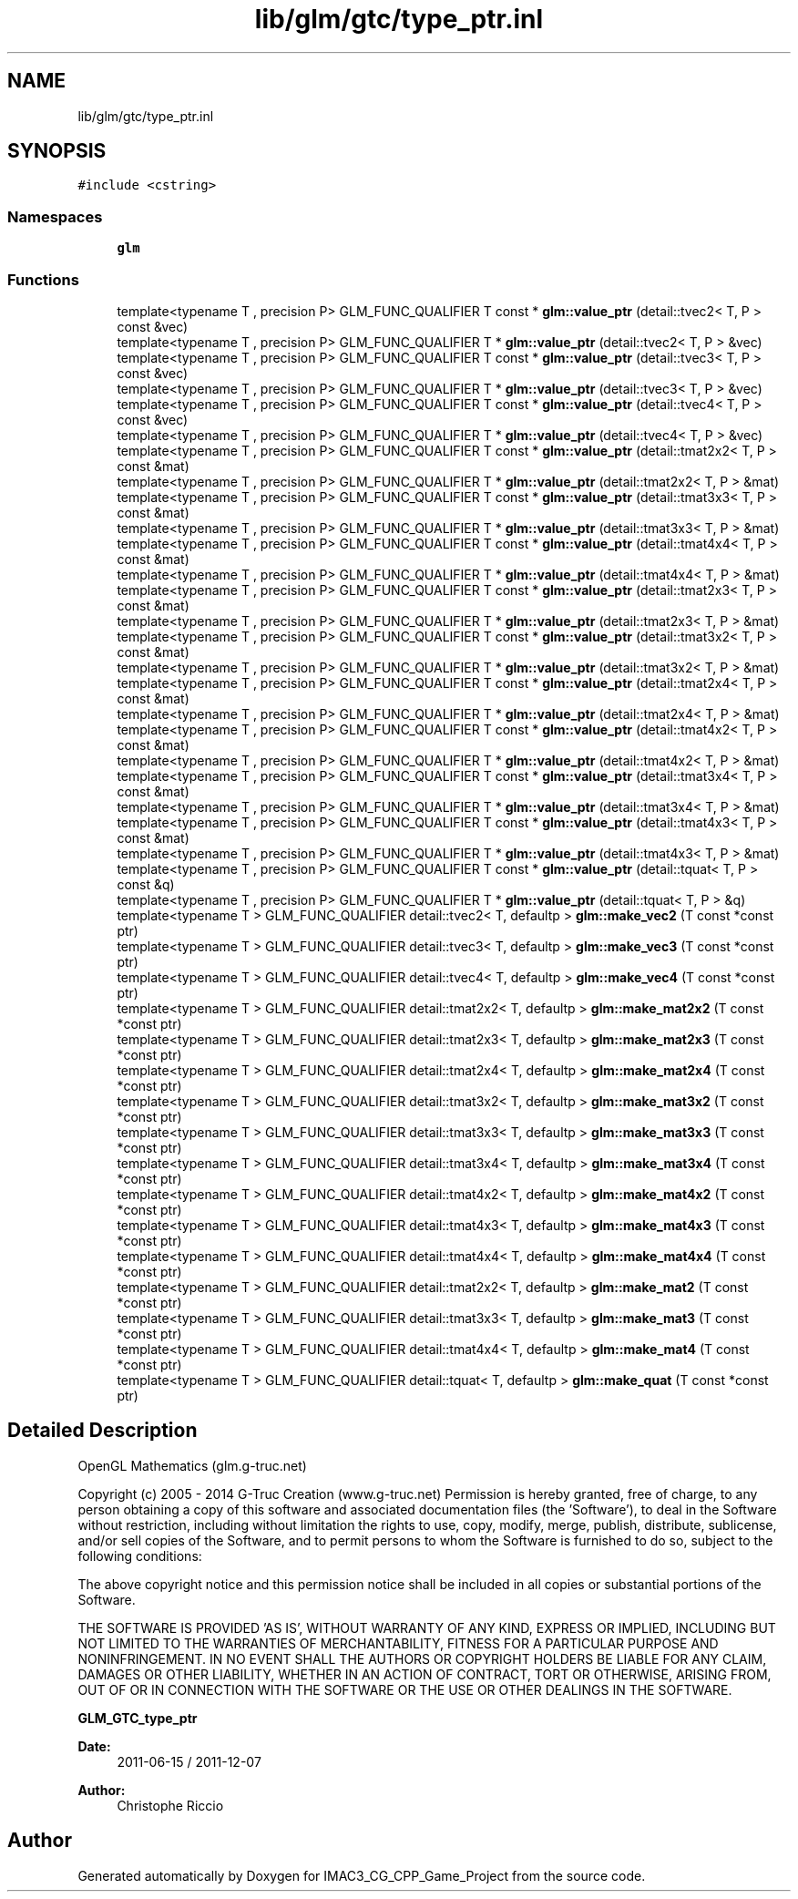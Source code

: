 .TH "lib/glm/gtc/type_ptr.inl" 3 "Fri Dec 14 2018" "IMAC3_CG_CPP_Game_Project" \" -*- nroff -*-
.ad l
.nh
.SH NAME
lib/glm/gtc/type_ptr.inl
.SH SYNOPSIS
.br
.PP
\fC#include <cstring>\fP
.br

.SS "Namespaces"

.in +1c
.ti -1c
.RI " \fBglm\fP"
.br
.in -1c
.SS "Functions"

.in +1c
.ti -1c
.RI "template<typename T , precision P> GLM_FUNC_QUALIFIER T const  * \fBglm::value_ptr\fP (detail::tvec2< T, P > const &vec)"
.br
.ti -1c
.RI "template<typename T , precision P> GLM_FUNC_QUALIFIER T * \fBglm::value_ptr\fP (detail::tvec2< T, P > &vec)"
.br
.ti -1c
.RI "template<typename T , precision P> GLM_FUNC_QUALIFIER T const  * \fBglm::value_ptr\fP (detail::tvec3< T, P > const &vec)"
.br
.ti -1c
.RI "template<typename T , precision P> GLM_FUNC_QUALIFIER T * \fBglm::value_ptr\fP (detail::tvec3< T, P > &vec)"
.br
.ti -1c
.RI "template<typename T , precision P> GLM_FUNC_QUALIFIER T const  * \fBglm::value_ptr\fP (detail::tvec4< T, P > const &vec)"
.br
.ti -1c
.RI "template<typename T , precision P> GLM_FUNC_QUALIFIER T * \fBglm::value_ptr\fP (detail::tvec4< T, P > &vec)"
.br
.ti -1c
.RI "template<typename T , precision P> GLM_FUNC_QUALIFIER T const  * \fBglm::value_ptr\fP (detail::tmat2x2< T, P > const &mat)"
.br
.ti -1c
.RI "template<typename T , precision P> GLM_FUNC_QUALIFIER T * \fBglm::value_ptr\fP (detail::tmat2x2< T, P > &mat)"
.br
.ti -1c
.RI "template<typename T , precision P> GLM_FUNC_QUALIFIER T const  * \fBglm::value_ptr\fP (detail::tmat3x3< T, P > const &mat)"
.br
.ti -1c
.RI "template<typename T , precision P> GLM_FUNC_QUALIFIER T * \fBglm::value_ptr\fP (detail::tmat3x3< T, P > &mat)"
.br
.ti -1c
.RI "template<typename T , precision P> GLM_FUNC_QUALIFIER T const  * \fBglm::value_ptr\fP (detail::tmat4x4< T, P > const &mat)"
.br
.ti -1c
.RI "template<typename T , precision P> GLM_FUNC_QUALIFIER T * \fBglm::value_ptr\fP (detail::tmat4x4< T, P > &mat)"
.br
.ti -1c
.RI "template<typename T , precision P> GLM_FUNC_QUALIFIER T const  * \fBglm::value_ptr\fP (detail::tmat2x3< T, P > const &mat)"
.br
.ti -1c
.RI "template<typename T , precision P> GLM_FUNC_QUALIFIER T * \fBglm::value_ptr\fP (detail::tmat2x3< T, P > &mat)"
.br
.ti -1c
.RI "template<typename T , precision P> GLM_FUNC_QUALIFIER T const  * \fBglm::value_ptr\fP (detail::tmat3x2< T, P > const &mat)"
.br
.ti -1c
.RI "template<typename T , precision P> GLM_FUNC_QUALIFIER T * \fBglm::value_ptr\fP (detail::tmat3x2< T, P > &mat)"
.br
.ti -1c
.RI "template<typename T , precision P> GLM_FUNC_QUALIFIER T const  * \fBglm::value_ptr\fP (detail::tmat2x4< T, P > const &mat)"
.br
.ti -1c
.RI "template<typename T , precision P> GLM_FUNC_QUALIFIER T * \fBglm::value_ptr\fP (detail::tmat2x4< T, P > &mat)"
.br
.ti -1c
.RI "template<typename T , precision P> GLM_FUNC_QUALIFIER T const  * \fBglm::value_ptr\fP (detail::tmat4x2< T, P > const &mat)"
.br
.ti -1c
.RI "template<typename T , precision P> GLM_FUNC_QUALIFIER T * \fBglm::value_ptr\fP (detail::tmat4x2< T, P > &mat)"
.br
.ti -1c
.RI "template<typename T , precision P> GLM_FUNC_QUALIFIER T const  * \fBglm::value_ptr\fP (detail::tmat3x4< T, P > const &mat)"
.br
.ti -1c
.RI "template<typename T , precision P> GLM_FUNC_QUALIFIER T * \fBglm::value_ptr\fP (detail::tmat3x4< T, P > &mat)"
.br
.ti -1c
.RI "template<typename T , precision P> GLM_FUNC_QUALIFIER T const  * \fBglm::value_ptr\fP (detail::tmat4x3< T, P > const &mat)"
.br
.ti -1c
.RI "template<typename T , precision P> GLM_FUNC_QUALIFIER T * \fBglm::value_ptr\fP (detail::tmat4x3< T, P > &mat)"
.br
.ti -1c
.RI "template<typename T , precision P> GLM_FUNC_QUALIFIER T const  * \fBglm::value_ptr\fP (detail::tquat< T, P > const &q)"
.br
.ti -1c
.RI "template<typename T , precision P> GLM_FUNC_QUALIFIER T * \fBglm::value_ptr\fP (detail::tquat< T, P > &q)"
.br
.ti -1c
.RI "template<typename T > GLM_FUNC_QUALIFIER detail::tvec2< T, defaultp > \fBglm::make_vec2\fP (T const *const ptr)"
.br
.ti -1c
.RI "template<typename T > GLM_FUNC_QUALIFIER detail::tvec3< T, defaultp > \fBglm::make_vec3\fP (T const *const ptr)"
.br
.ti -1c
.RI "template<typename T > GLM_FUNC_QUALIFIER detail::tvec4< T, defaultp > \fBglm::make_vec4\fP (T const *const ptr)"
.br
.ti -1c
.RI "template<typename T > GLM_FUNC_QUALIFIER detail::tmat2x2< T, defaultp > \fBglm::make_mat2x2\fP (T const *const ptr)"
.br
.ti -1c
.RI "template<typename T > GLM_FUNC_QUALIFIER detail::tmat2x3< T, defaultp > \fBglm::make_mat2x3\fP (T const *const ptr)"
.br
.ti -1c
.RI "template<typename T > GLM_FUNC_QUALIFIER detail::tmat2x4< T, defaultp > \fBglm::make_mat2x4\fP (T const *const ptr)"
.br
.ti -1c
.RI "template<typename T > GLM_FUNC_QUALIFIER detail::tmat3x2< T, defaultp > \fBglm::make_mat3x2\fP (T const *const ptr)"
.br
.ti -1c
.RI "template<typename T > GLM_FUNC_QUALIFIER detail::tmat3x3< T, defaultp > \fBglm::make_mat3x3\fP (T const *const ptr)"
.br
.ti -1c
.RI "template<typename T > GLM_FUNC_QUALIFIER detail::tmat3x4< T, defaultp > \fBglm::make_mat3x4\fP (T const *const ptr)"
.br
.ti -1c
.RI "template<typename T > GLM_FUNC_QUALIFIER detail::tmat4x2< T, defaultp > \fBglm::make_mat4x2\fP (T const *const ptr)"
.br
.ti -1c
.RI "template<typename T > GLM_FUNC_QUALIFIER detail::tmat4x3< T, defaultp > \fBglm::make_mat4x3\fP (T const *const ptr)"
.br
.ti -1c
.RI "template<typename T > GLM_FUNC_QUALIFIER detail::tmat4x4< T, defaultp > \fBglm::make_mat4x4\fP (T const *const ptr)"
.br
.ti -1c
.RI "template<typename T > GLM_FUNC_QUALIFIER detail::tmat2x2< T, defaultp > \fBglm::make_mat2\fP (T const *const ptr)"
.br
.ti -1c
.RI "template<typename T > GLM_FUNC_QUALIFIER detail::tmat3x3< T, defaultp > \fBglm::make_mat3\fP (T const *const ptr)"
.br
.ti -1c
.RI "template<typename T > GLM_FUNC_QUALIFIER detail::tmat4x4< T, defaultp > \fBglm::make_mat4\fP (T const *const ptr)"
.br
.ti -1c
.RI "template<typename T > GLM_FUNC_QUALIFIER detail::tquat< T, defaultp > \fBglm::make_quat\fP (T const *const ptr)"
.br
.in -1c
.SH "Detailed Description"
.PP 
OpenGL Mathematics (glm\&.g-truc\&.net)
.PP
Copyright (c) 2005 - 2014 G-Truc Creation (www\&.g-truc\&.net) Permission is hereby granted, free of charge, to any person obtaining a copy of this software and associated documentation files (the 'Software'), to deal in the Software without restriction, including without limitation the rights to use, copy, modify, merge, publish, distribute, sublicense, and/or sell copies of the Software, and to permit persons to whom the Software is furnished to do so, subject to the following conditions:
.PP
The above copyright notice and this permission notice shall be included in all copies or substantial portions of the Software\&.
.PP
THE SOFTWARE IS PROVIDED 'AS IS', WITHOUT WARRANTY OF ANY KIND, EXPRESS OR IMPLIED, INCLUDING BUT NOT LIMITED TO THE WARRANTIES OF MERCHANTABILITY, FITNESS FOR A PARTICULAR PURPOSE AND NONINFRINGEMENT\&. IN NO EVENT SHALL THE AUTHORS OR COPYRIGHT HOLDERS BE LIABLE FOR ANY CLAIM, DAMAGES OR OTHER LIABILITY, WHETHER IN AN ACTION OF CONTRACT, TORT OR OTHERWISE, ARISING FROM, OUT OF OR IN CONNECTION WITH THE SOFTWARE OR THE USE OR OTHER DEALINGS IN THE SOFTWARE\&.
.PP
\fBGLM_GTC_type_ptr\fP
.PP
\fBDate:\fP
.RS 4
2011-06-15 / 2011-12-07 
.RE
.PP
\fBAuthor:\fP
.RS 4
Christophe Riccio 
.RE
.PP

.SH "Author"
.PP 
Generated automatically by Doxygen for IMAC3_CG_CPP_Game_Project from the source code\&.

